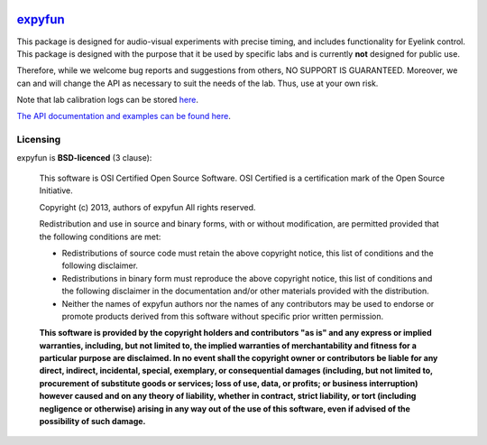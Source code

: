 .. -*- mode: rst -*-

.. image:: https://travis-ci.org/LABSN/expyfun.png
  :target: https://travis-ci.org/LABSN/expyfun/
.. image:: https://ci.appveyor.com/api/projects/status/5qcm45465mveldap/branch/master
  :target: https://ci.appveyor.com/project/LABSN/expyfun/branch/master
.. image:: https://coveralls.io/repos/LABSN/expyfun/badge.png
  :target: https://coveralls.io/r/LABSN/expyfun
.. image:: https://zenodo.org/badge/doi/10.5281/zenodo.11640.png
  :target: http://dx.doi.org/10.5281/zenodo.11640
.. image:: https://badges.gitter.im/LABSN/expyfun.svg
  :alt: Join the chat at https://gitter.im/LABSN/expyfun
  :target: https://gitter.im/LABSN/expyfun?utm_source=badge&utm_medium=badge&utm_campaign=pr-badge&utm_content=badge

`expyfun`_
=========

This package is designed for audio-visual experiments with precise timing,
and includes functionality for Eyelink control. This package is designed
with the purpose that it be used by specific labs and is currently **not**
designed for public use.

Therefore, while we welcome bug reports and suggestions from others,
NO SUPPORT IS GUARANTEED. Moreover, we can and will change the API as
necessary to suit the needs of the lab. Thus, use at your own risk.

Note that lab calibration logs can be stored `here
<https://github.com/LABSN/expyfun/wiki/Calibration-log>`_.

`The API documentation and examples can be found here
<https://labsn.github.io/expyfun>`_.

Licensing
^^^^^^^^^

expyfun is **BSD-licenced** (3 clause):

    This software is OSI Certified Open Source Software.
    OSI Certified is a certification mark of the Open Source Initiative.

    Copyright (c) 2013, authors of expyfun
    All rights reserved.

    Redistribution and use in source and binary forms, with or without
    modification, are permitted provided that the following conditions are met:

    * Redistributions of source code must retain the above copyright notice,
      this list of conditions and the following disclaimer.

    * Redistributions in binary form must reproduce the above copyright notice,
      this list of conditions and the following disclaimer in the documentation
      and/or other materials provided with the distribution.

    * Neither the names of expyfun authors nor the names of any
      contributors may be used to endorse or promote products derived from
      this software without specific prior written permission.

    **This software is provided by the copyright holders and contributors
    "as is" and any express or implied warranties, including, but not
    limited to, the implied warranties of merchantability and fitness for
    a particular purpose are disclaimed. In no event shall the copyright
    owner or contributors be liable for any direct, indirect, incidental,
    special, exemplary, or consequential damages (including, but not
    limited to, procurement of substitute goods or services; loss of use,
    data, or profits; or business interruption) however caused and on any
    theory of liability, whether in contract, strict liability, or tort
    (including negligence or otherwise) arising in any way out of the use
    of this software, even if advised of the possibility of such
    damage.**
